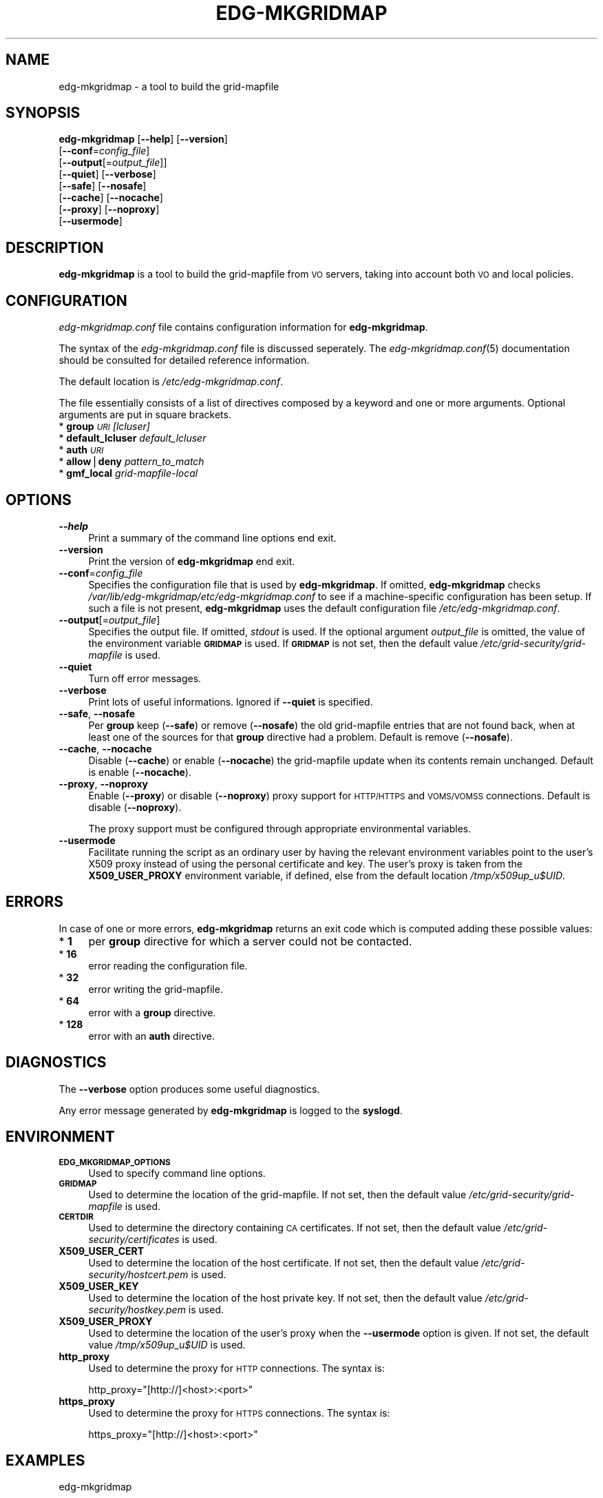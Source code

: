 .\" Automatically generated by Pod::Man v1.37, Pod::Parser v1.13
.\"
.\" Standard preamble:
.\" ========================================================================
.de Sh \" Subsection heading
.br
.if t .Sp
.ne 5
.PP
\fB\\$1\fR
.PP
..
.de Sp \" Vertical space (when we can't use .PP)
.if t .sp .5v
.if n .sp
..
.de Vb \" Begin verbatim text
.ft CW
.nf
.ne \\$1
..
.de Ve \" End verbatim text
.ft R
.fi
..
.\" Set up some character translations and predefined strings.  \*(-- will
.\" give an unbreakable dash, \*(PI will give pi, \*(L" will give a left
.\" double quote, and \*(R" will give a right double quote.  | will give a
.\" real vertical bar.  \*(C+ will give a nicer C++.  Capital omega is used to
.\" do unbreakable dashes and therefore won't be available.  \*(C` and \*(C'
.\" expand to `' in nroff, nothing in troff, for use with C<>.
.tr \(*W-|\(bv\*(Tr
.ds C+ C\v'-.1v'\h'-1p'\s-2+\h'-1p'+\s0\v'.1v'\h'-1p'
.ie n \{\
.    ds -- \(*W-
.    ds PI pi
.    if (\n(.H=4u)&(1m=24u) .ds -- \(*W\h'-12u'\(*W\h'-12u'-\" diablo 10 pitch
.    if (\n(.H=4u)&(1m=20u) .ds -- \(*W\h'-12u'\(*W\h'-8u'-\"  diablo 12 pitch
.    ds L" ""
.    ds R" ""
.    ds C` ""
.    ds C' ""
'br\}
.el\{\
.    ds -- \|\(em\|
.    ds PI \(*p
.    ds L" ``
.    ds R" ''
'br\}
.\"
.\" If the F register is turned on, we'll generate index entries on stderr for
.\" titles (.TH), headers (.SH), subsections (.Sh), items (.Ip), and index
.\" entries marked with X<> in POD.  Of course, you'll have to process the
.\" output yourself in some meaningful fashion.
.if \nF \{\
.    de IX
.    tm Index:\\$1\t\\n%\t"\\$2"
..
.    nr % 0
.    rr F
.\}
.\"
.\" For nroff, turn off justification.  Always turn off hyphenation; it makes
.\" way too many mistakes in technical documents.
.hy 0
.if n .na
.\"
.\" Accent mark definitions (@(#)ms.acc 1.5 88/02/08 SMI; from UCB 4.2).
.\" Fear.  Run.  Save yourself.  No user-serviceable parts.
.    \" fudge factors for nroff and troff
.if n \{\
.    ds #H 0
.    ds #V .8m
.    ds #F .3m
.    ds #[ \f1
.    ds #] \fP
.\}
.if t \{\
.    ds #H ((1u-(\\\\n(.fu%2u))*.13m)
.    ds #V .6m
.    ds #F 0
.    ds #[ \&
.    ds #] \&
.\}
.    \" simple accents for nroff and troff
.if n \{\
.    ds ' \&
.    ds ` \&
.    ds ^ \&
.    ds , \&
.    ds ~ ~
.    ds /
.\}
.if t \{\
.    ds ' \\k:\h'-(\\n(.wu*8/10-\*(#H)'\'\h"|\\n:u"
.    ds ` \\k:\h'-(\\n(.wu*8/10-\*(#H)'\`\h'|\\n:u'
.    ds ^ \\k:\h'-(\\n(.wu*10/11-\*(#H)'^\h'|\\n:u'
.    ds , \\k:\h'-(\\n(.wu*8/10)',\h'|\\n:u'
.    ds ~ \\k:\h'-(\\n(.wu-\*(#H-.1m)'~\h'|\\n:u'
.    ds / \\k:\h'-(\\n(.wu*8/10-\*(#H)'\z\(sl\h'|\\n:u'
.\}
.    \" troff and (daisy-wheel) nroff accents
.ds : \\k:\h'-(\\n(.wu*8/10-\*(#H+.1m+\*(#F)'\v'-\*(#V'\z.\h'.2m+\*(#F'.\h'|\\n:u'\v'\*(#V'
.ds 8 \h'\*(#H'\(*b\h'-\*(#H'
.ds o \\k:\h'-(\\n(.wu+\w'\(de'u-\*(#H)/2u'\v'-.3n'\*(#[\z\(de\v'.3n'\h'|\\n:u'\*(#]
.ds d- \h'\*(#H'\(pd\h'-\w'~'u'\v'-.25m'\f2\(hy\fP\v'.25m'\h'-\*(#H'
.ds D- D\\k:\h'-\w'D'u'\v'-.11m'\z\(hy\v'.11m'\h'|\\n:u'
.ds th \*(#[\v'.3m'\s+1I\s-1\v'-.3m'\h'-(\w'I'u*2/3)'\s-1o\s+1\*(#]
.ds Th \*(#[\s+2I\s-2\h'-\w'I'u*3/5'\v'-.3m'o\v'.3m'\*(#]
.ds ae a\h'-(\w'a'u*4/10)'e
.ds Ae A\h'-(\w'A'u*4/10)'E
.    \" corrections for vroff
.if v .ds ~ \\k:\h'-(\\n(.wu*9/10-\*(#H)'\s-2\u~\d\s+2\h'|\\n:u'
.if v .ds ^ \\k:\h'-(\\n(.wu*10/11-\*(#H)'\v'-.4m'^\v'.4m'\h'|\\n:u'
.    \" for low resolution devices (crt and lpr)
.if \n(.H>23 .if \n(.V>19 \
\{\
.    ds : e
.    ds 8 ss
.    ds o a
.    ds d- d\h'-1'\(ga
.    ds D- D\h'-1'\(hy
.    ds th \o'bp'
.    ds Th \o'LP'
.    ds ae ae
.    ds Ae AE
.\}
.rm #[ #] #H #V #F C
.\" ========================================================================
.\"
.IX Title "EDG-MKGRIDMAP 8"
.TH EDG-MKGRIDMAP 8 "2011-04-03" " " " "
.SH "NAME"
edg\-mkgridmap \- a tool to build the grid\-mapfile
.SH "SYNOPSIS"
.IX Header "SYNOPSIS"
\&\fBedg-mkgridmap\fR [\fB\-\-help\fR] [\fB\-\-version\fR]
              [\fB\-\-conf\fR=\fIconfig_file\fR]
              [\fB\-\-output\fR[=\fIoutput_file\fR]]
              [\fB\-\-quiet\fR] [\fB\-\-verbose\fR]
              [\fB\-\-safe\fR] [\fB\-\-nosafe\fR]
              [\fB\-\-cache\fR] [\fB\-\-nocache\fR]
              [\fB\-\-proxy\fR] [\fB\-\-noproxy\fR]
              [\fB\-\-usermode\fR]
.SH "DESCRIPTION"
.IX Header "DESCRIPTION"
\&\fBedg-mkgridmap\fR is a tool to build the grid-mapfile from \s-1VO\s0 servers,
taking into account both \s-1VO\s0 and local policies.
.SH "CONFIGURATION"
.IX Header "CONFIGURATION"
\&\fIedg\-mkgridmap.conf\fR file contains configuration information for
\&\fBedg-mkgridmap\fR.
.PP
The syntax of the \fIedg\-mkgridmap.conf\fR file is discussed seperately. The
\&\fIedg\-mkgridmap.conf\fR\|(5) documentation should be consulted for detailed
reference information.
.PP
The default location is \fI/etc/edg\-mkgridmap.conf\fR.
.PP
The file essentially consists of a list of directives composed by a
keyword and one or more arguments. Optional arguments are put in square
brackets.
.IP "* \fBgroup\fR \fI\s-1URI\s0\fR \fI[lcluser]\fR" 4
.IX Item "group URI [lcluser]"
.PD 0
.IP "* \fBdefault_lcluser\fR \fIdefault_lcluser\fR" 4
.IX Item "default_lcluser default_lcluser"
.IP "* \fBauth\fR \fI\s-1URI\s0\fR" 4
.IX Item "auth URI"
.IP "* \fBallow\fR|\fBdeny\fR \fIpattern_to_match\fR" 4
.IX Item "allow|deny pattern_to_match"
.IP "* \fBgmf_local\fR \fIgrid-mapfile-local\fR" 4
.IX Item "gmf_local grid-mapfile-local"
.PD
.SH "OPTIONS"
.IX Header "OPTIONS"
.IP "\fB\-\-help\fR" 4
.IX Item "--help"
Print a summary of the command line options end exit.
.IP "\fB\-\-version\fR" 4
.IX Item "--version"
Print the version of \fBedg-mkgridmap\fR end exit.
.IP "\fB\-\-conf\fR=\fIconfig_file\fR" 4
.IX Item "--conf=config_file"
Specifies the configuration file that is used by \fBedg-mkgridmap\fR. If
omitted, \fBedg-mkgridmap\fR checks \fI/var/lib/edg\-mkgridmap/etc/edg\-mkgridmap.conf\fR to
see if a machine-specific configuration has been setup. If
such a file is not present, \fBedg-mkgridmap\fR
uses the default configuration file \fI/etc/edg\-mkgridmap.conf\fR.
.IP "\fB\-\-output\fR[=\fIoutput_file\fR]" 4
.IX Item "--output[=output_file]"
Specifies the output file. If omitted, \fIstdout\fR is used. If the optional
argument \fIoutput_file\fR is omitted, the value of the environment variable
\&\fB\s-1GRIDMAP\s0\fR is used. If \fB\s-1GRIDMAP\s0\fR is not set, then the default value
\&\fI/etc/grid\-security/grid\-mapfile\fR is used.
.IP "\fB\-\-quiet\fR" 4
.IX Item "--quiet"
Turn off error messages.
.IP "\fB\-\-verbose\fR" 4
.IX Item "--verbose"
Print lots of useful informations. Ignored if \fB\-\-quiet\fR is specified.
.IP "\fB\-\-safe\fR, \fB\-\-nosafe\fR" 4
.IX Item "--safe, --nosafe"
Per \fBgroup\fR keep (\fB\-\-safe\fR) or remove (\fB\-\-nosafe\fR) the old grid-mapfile
entries that are not found back, when at least one of the sources for that
\&\fBgroup\fR directive had a problem. Default is remove (\fB\-\-nosafe\fR).
.IP "\fB\-\-cache\fR, \fB\-\-nocache\fR" 4
.IX Item "--cache, --nocache"
Disable (\fB\-\-cache\fR) or enable (\fB\-\-nocache\fR) the grid-mapfile update when
its contents remain unchanged. Default is enable (\fB\-\-nocache\fR).
.IP "\fB\-\-proxy\fR, \fB\-\-noproxy\fR" 4
.IX Item "--proxy, --noproxy"
Enable (\fB\-\-proxy\fR) or disable (\fB\-\-noproxy\fR) proxy support for \s-1HTTP/HTTPS\s0
and \s-1VOMS/VOMSS\s0 connections. Default is disable (\fB\-\-noproxy\fR).
.Sp
The proxy support must be configured through appropriate environmental
variables.
.IP "\fB\-\-usermode\fR" 4
.IX Item "--usermode"
Facilitate running the script as an ordinary user by having the relevant
environment variables point to the user's X509 proxy instead of using the
personal certificate and key.  The user's proxy is taken from the
\&\fBX509_USER_PROXY\fR environment variable, if defined, else from the
default location \fI/tmp/x509up_u$UID\fR.
.SH "ERRORS"
.IX Header "ERRORS"
In case of one or more errors, \fBedg-mkgridmap\fR returns an exit code which
is computed adding these possible values:
.IP "* \fB1\fR" 4
.IX Item "1"
per \fBgroup\fR directive for which a server could not be contacted.
.IP "* \fB16\fR" 4
.IX Item "16"
error reading the configuration file.
.IP "* \fB32\fR" 4
.IX Item "32"
error writing the grid\-mapfile.
.IP "* \fB64\fR" 4
.IX Item "64"
error with a \fBgroup\fR directive.
.IP "* \fB128\fR" 4
.IX Item "128"
error with an \fBauth\fR directive.
.SH "DIAGNOSTICS"
.IX Header "DIAGNOSTICS"
The \fB\-\-verbose\fR option produces some useful diagnostics.
.PP
Any error message generated by \fBedg-mkgridmap\fR is logged to the
\&\fBsyslogd\fR.
.SH "ENVIRONMENT"
.IX Header "ENVIRONMENT"
.IP "\fB\s-1EDG_MKGRIDMAP_OPTIONS\s0\fR" 4
.IX Item "EDG_MKGRIDMAP_OPTIONS"
Used to specify command line options.
.IP "\fB\s-1GRIDMAP\s0\fR" 4
.IX Item "GRIDMAP"
Used to determine the location of the grid\-mapfile. If not set, then the
default value \fI/etc/grid\-security/grid\-mapfile\fR is used.
.IP "\fB\s-1CERTDIR\s0\fR" 4
.IX Item "CERTDIR"
Used to determine the directory containing \s-1CA\s0 certificates. If not set,
then the default value \fI/etc/grid\-security/certificates\fR is used.
.IP "\fBX509_USER_CERT\fR" 4
.IX Item "X509_USER_CERT"
Used to determine the location of the host certificate. If not set, then
the default value \fI/etc/grid\-security/hostcert.pem\fR is used.
.IP "\fBX509_USER_KEY\fR" 4
.IX Item "X509_USER_KEY"
Used to determine the location of the host private key. If not set, then
the default value \fI/etc/grid\-security/hostkey.pem\fR is used.
.IP "\fBX509_USER_PROXY\fR" 4
.IX Item "X509_USER_PROXY"
Used to determine the location of the user's proxy when the \fB\-\-usermode\fR
option is given.  If not set, the default value \fI/tmp/x509up_u$UID\fR is used.
.IP "\fBhttp_proxy\fR" 4
.IX Item "http_proxy"
Used to determine the proxy for \s-1HTTP\s0 connections. The syntax is:
.Sp
.Vb 1
\&  http_proxy="[http://]<host>:<port>"
.Ve
.IP "\fBhttps_proxy\fR" 4
.IX Item "https_proxy"
Used to determine the proxy for \s-1HTTPS\s0 connections. The syntax is:
.Sp
.Vb 1
\&  https_proxy="[http://]<host>:<port>"
.Ve
.SH "EXAMPLES"
.IX Header "EXAMPLES"
.Vb 1
\&  edg-mkgridmap
.Ve
.PP
Writes the grid-mapfile to the standard output.
.PP
.Vb 1
\&  edg-mkgridmap --output=-
.Ve
.PP
Writes the grid-mapfile to the standard output.
.PP
.Vb 1
\&  edg-mkgridmap --output
.Ve
.PP
Writes the grid-mapfile to the default location of the grid\-mapfile.
.PP
.Vb 1
\&  edg-mkgridmap --output=<output_file>
.Ve
.PP
Writes the grid-mapfile to <output_file>.
.SH "FILES"
.IX Header "FILES"
\&\fI/var/lib/edg\-mkgridmap/etc/edg\-mkgridmap.conf\fR
.PP
\&\fI/etc/edg\-mkgridmap.conf\fR
.PP
\&\fI/usr/libexec/edg\-mkgridmap/local\-subject2user\fR
.SH "SEE ALSO"
.IX Header "SEE ALSO"
\&\fIedg\-mkgridmap.conf\fR\|(5)
.SH "AUTHORS"
.IX Header "AUTHORS"
\&\s-1EU\s0 DataGrid Authorization Working Group,
\&\s-1EGEE\s0 Middleware Security Group, Maarten Litmaath (\s-1CERN/WLCG\s0)
